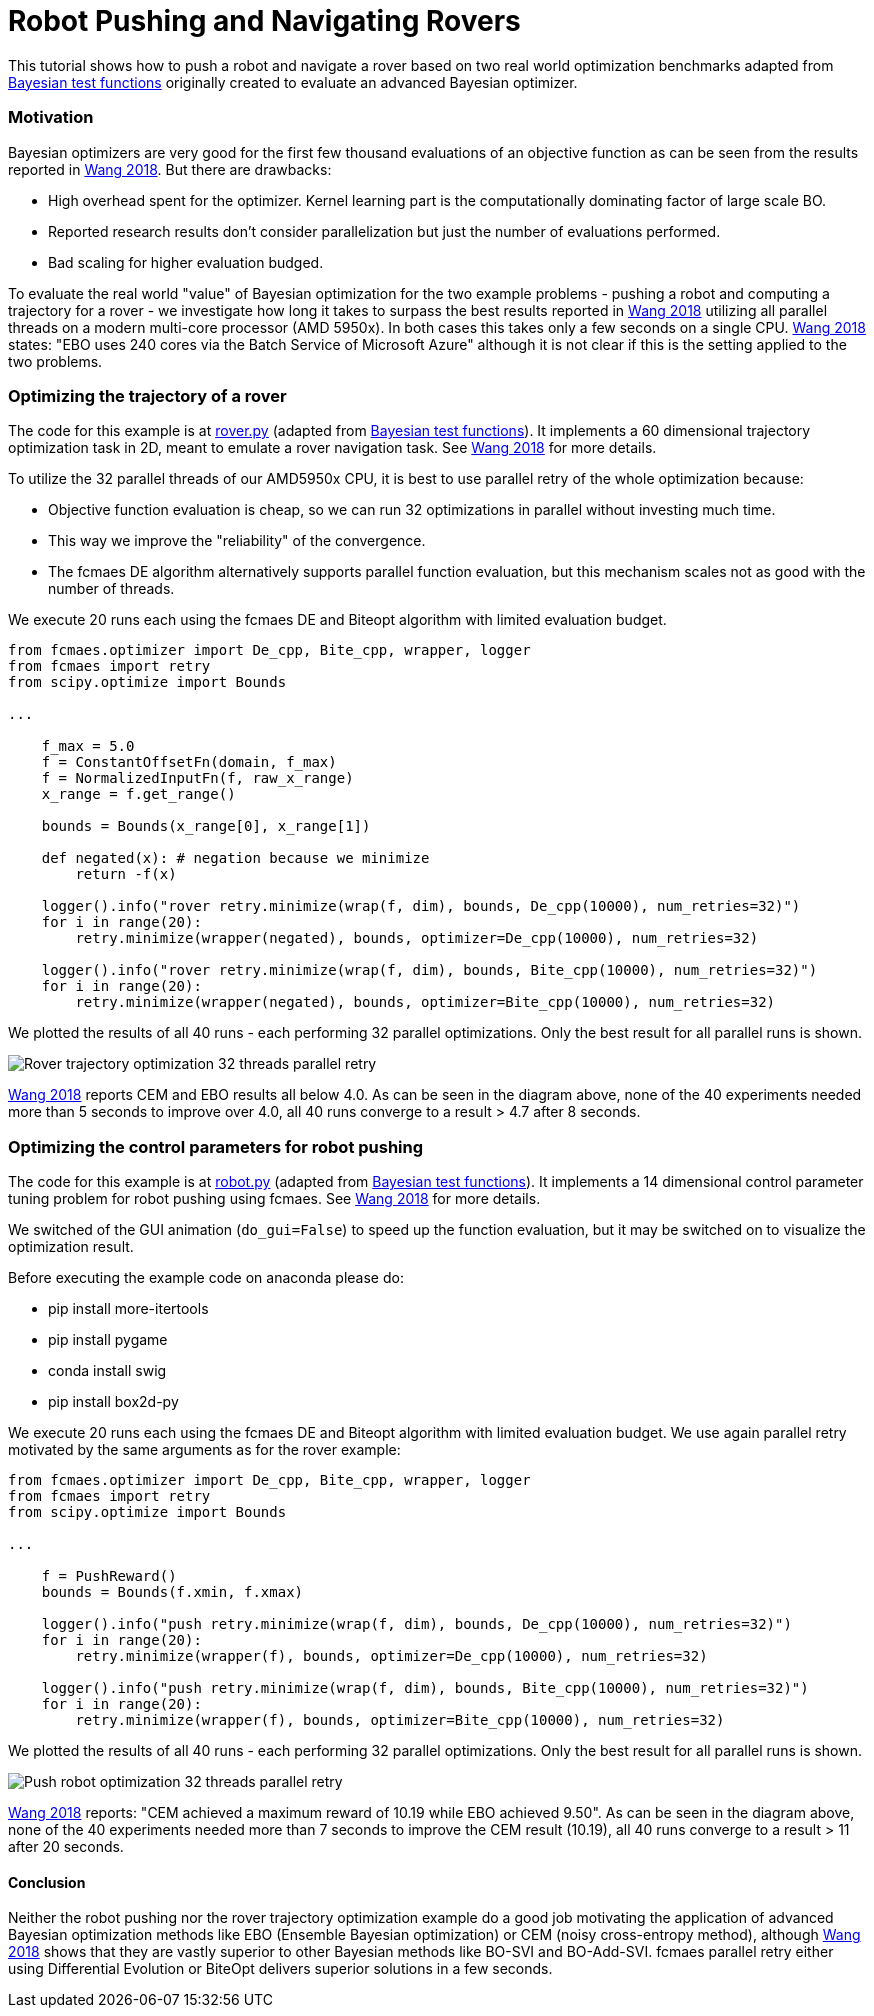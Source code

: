 :encoding: utf-8
:imagesdir: img
:cpp: C++
:call: __call__

= Robot Pushing and Navigating Rovers 

This tutorial shows how to push a robot and navigate a rover based on two real world optimization benchmarks adapted
from https://github.com/zi-w/Ensemble-Bayesian-Optimization/tree/master/test_functions[Bayesian test functions] 
originally created to evaluate an advanced Bayesian optimizer.

=== Motivation

Bayesian optimizers are very good for the first few thousand evaluations of an objective function
as can be seen from the results reported in https://arxiv.org/pdf/1706.01445.pdf[Wang 2018]. 
But there are drawbacks:

- High overhead spent for the optimizer. Kernel learning part is the computationally dominating factor of large scale BO.
- Reported research results don't consider parallelization but just the number of evaluations performed. 
- Bad scaling for higher evaluation budged. 

To evaluate the real world "value" of Bayesian optimization for the two example problems -
pushing a robot and computing a trajectory for a rover - we investigate how long it takes
to surpass the best results reported in https://arxiv.org/pdf/1706.01445.pdf[Wang 2018] 
utilizing all parallel threads on a modern multi-core processor (AMD 5950x). 
In both cases this takes only a few seconds on a single CPU. 
https://arxiv.org/pdf/1706.01445.pdf[Wang 2018] states: "EBO uses 240 cores via the Batch Service of Microsoft Azure"
although it is not clear if this is the setting applied to the two problems. 

=== Optimizing the trajectory of a rover

The code for this example is at https://github.com/dietmarwo/fast-cma-es/blob/master/examples/rover.py[rover.py]
(adapted from https://github.com/zi-w/Ensemble-Bayesian-Optimization/tree/master/test_functions[Bayesian test functions]).
It implements a 60 dimensional trajectory optimization task in 2D, meant to emulate a rover navigation task.
See https://arxiv.org/pdf/1706.01445.pdf[Wang 2018] for more details. 

To utilize the 32 parallel threads of our AMD5950x CPU, it is best to use parallel retry of the whole 
optimization because:

- Objective function evaluation is cheap, so we can run 32 optimizations in parallel without investing much time. 
- This way we improve the "reliability" of the convergence. 
- The fcmaes DE algorithm alternatively supports parallel function evaluation, but this mechanism scales not as 
good with the number of threads. 

We execute 20 runs each using the fcmaes DE and Biteopt algorithm with limited evaluation budget.

[source,python]
---- 
from fcmaes.optimizer import De_cpp, Bite_cpp, wrapper, logger
from fcmaes import retry
from scipy.optimize import Bounds

...

    f_max = 5.0
    f = ConstantOffsetFn(domain, f_max)
    f = NormalizedInputFn(f, raw_x_range)
    x_range = f.get_range()

    bounds = Bounds(x_range[0], x_range[1]) 
        
    def negated(x): # negation because we minimize
        return -f(x)
    
    logger().info("rover retry.minimize(wrap(f, dim), bounds, De_cpp(10000), num_retries=32)")
    for i in range(20):
        retry.minimize(wrapper(negated), bounds, optimizer=De_cpp(10000), num_retries=32)

    logger().info("rover retry.minimize(wrap(f, dim), bounds, Bite_cpp(10000), num_retries=32)")
    for i in range(20):
        retry.minimize(wrapper(negated), bounds, optimizer=Bite_cpp(10000), num_retries=32)
----

We plotted the results of all 40 runs - each performing 32 parallel optimizations. Only the best result
for all parallel runs is shown. 

image::Rover_trajectory_optimization_32_threads_parallel_retry.png[]

https://arxiv.org/pdf/1706.01445.pdf[Wang 2018] reports CEM and EBO results all below 4.0. 
As can be seen in the diagram above, none of the 40 experiments needed more than 5 seconds to improve over 4.0,
all 40 runs converge to a result > 4.7 after 8 seconds. 

=== Optimizing the control parameters for robot pushing

The code for this example is at https://github.com/dietmarwo/fast-cma-es/blob/master/examples/robot.py[robot.py]
(adapted from https://github.com/zi-w/Ensemble-Bayesian-Optimization/tree/master/test_functions[Bayesian test functions]).
It implements a 14 dimensional control parameter tuning problem for robot pushing using fcmaes. 
See https://arxiv.org/pdf/1706.01445.pdf[Wang 2018] for more details. 

We switched of the GUI animation (`do_gui=False`) to speed up the function evaluation, but it may be switched on to 
visualize the optimization result. 

Before executing the example code on anaconda please do:

- pip install more-itertools
- pip install pygame
- conda install swig
- pip install box2d-py

We execute 20 runs each using the fcmaes DE and Biteopt algorithm with limited evaluation budget.
We use again parallel retry motivated by the same arguments as for the rover example:

[source,python]
---- 
from fcmaes.optimizer import De_cpp, Bite_cpp, wrapper, logger
from fcmaes import retry
from scipy.optimize import Bounds

...

    f = PushReward()
    bounds = Bounds(f.xmin, f.xmax) 
  
    logger().info("push retry.minimize(wrap(f, dim), bounds, De_cpp(10000), num_retries=32)")
    for i in range(20):
        retry.minimize(wrapper(f), bounds, optimizer=De_cpp(10000), num_retries=32)

    logger().info("push retry.minimize(wrap(f, dim), bounds, Bite_cpp(10000), num_retries=32)")
    for i in range(20):
        retry.minimize(wrapper(f), bounds, optimizer=Bite_cpp(10000), num_retries=32)
----

We plotted the results of all 40 runs - each performing 32 parallel optimizations. Only the best result
for all parallel runs is shown. 

image::Push_robot_optimization_32_threads_parallel_retry.png[] 

https://arxiv.org/pdf/1706.01445.pdf[Wang 2018] reports: "CEM achieved a maximum reward of 10.19 while EBO achieved 9.50". 
As can be seen in the diagram above, none of the 40 experiments needed more than 7 seconds to improve the CEM result (10.19),
all 40 runs converge to a result > 11 after 20 seconds. 

==== Conclusion

Neither the robot pushing nor the rover trajectory optimization example do a good job motivating the application 
of advanced Bayesian optimization methods like EBO (Ensemble Bayesian optimization) or CEM (noisy cross-entropy method),
although https://arxiv.org/pdf/1706.01445.pdf[Wang 2018] shows that they are vastly superior to 
other Bayesian methods like BO-SVI and BO-Add-SVI. fcmaes parallel retry either using Differential Evolution or BiteOpt
delivers superior solutions in a few seconds. 
